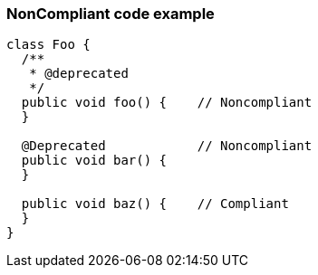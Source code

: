 === NonCompliant code example

[source,text]
----
class Foo {
  /**
   * @deprecated
   */
  public void foo() {    // Noncompliant
  }

  @Deprecated            // Noncompliant
  public void bar() {
  }

  public void baz() {    // Compliant
  }
}
----
